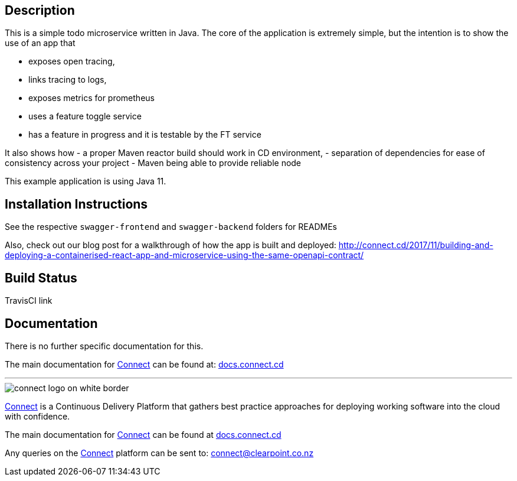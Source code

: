 == Description
This is a simple todo microservice written in Java. The core of the application is extremely simple, but the
intention is to show the use of an app that

- exposes open tracing,
- links tracing to logs,
- exposes metrics for prometheus
- uses a feature toggle service
- has a feature in progress and it is testable by the FT service

It also shows how
- a proper Maven reactor build should work in CD environment,
- separation of dependencies for ease of consistency across your project
- Maven being able to provide reliable node 

This example application is using Java 11.  

== Installation Instructions
See the respective `swagger-frontend` and `swagger-backend` folders for READMEs  

Also, check out our blog post for a walkthrough of how the app is built and deployed: http://connect.cd/2017/11/building-and-deploying-a-containerised-react-app-and-microservice-using-the-same-openapi-contract/

== Build Status
TravisCI link

== Documentation
There is no further specific documentation for this.

The main documentation for link:http://connect.cd[Connect] can be found at: link:http://docs.connect.cd[docs.connect.cd]

'''
image::http://website.clearpoint.co.nz/connect/connect-logo-on-white-border.png[]
link:http://connect.cd[Connect] is a Continuous Delivery Platform that gathers best practice approaches for deploying working software into the cloud with confidence.

The main documentation for link:http://connect.cd[Connect] can be found at link:http://docs.connect.cd[docs.connect.cd]

Any queries on the link:http://connect.cd[Connect] platform can be sent to: connect@clearpoint.co.nz
